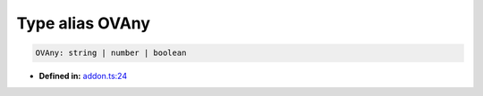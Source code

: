 Type alias OVAny
================

.. code-block:: ts

   OVAny: string | number | boolean

* **Defined in:**
  `addon.ts:24 <https://github.com/openvinotoolkit/openvino/blob/releases/2024/6/src/bindings/js/node/lib/addon.ts#L24>`__

